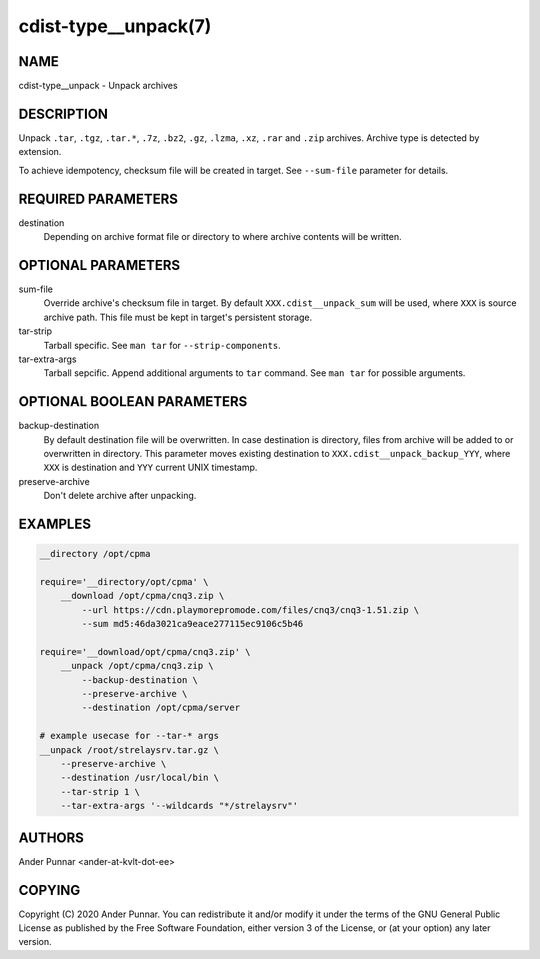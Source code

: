 cdist-type__unpack(7)
=====================

NAME
----
cdist-type__unpack - Unpack archives


DESCRIPTION
-----------
Unpack ``.tar``, ``.tgz``, ``.tar.*``, ``.7z``, ``.bz2``, ``.gz``,
``.lzma``, ``.xz``, ``.rar`` and ``.zip`` archives. Archive type is
detected by extension.

To achieve idempotency, checksum file will be created in target. See
``--sum-file`` parameter for details.


REQUIRED PARAMETERS
-------------------
destination
   Depending on archive format file or directory to where archive
   contents will be written.


OPTIONAL PARAMETERS
-------------------
sum-file
    Override archive's checksum file in target. By default
    ``XXX.cdist__unpack_sum`` will be used, where ``XXX`` is source
    archive path. This file must be kept in target's persistent storage.

tar-strip
    Tarball specific. See ``man tar`` for ``--strip-components``.

tar-extra-args
    Tarball sepcific. Append additional arguments to ``tar`` command.
    See ``man tar`` for possible arguments.


OPTIONAL BOOLEAN PARAMETERS
---------------------------
backup-destination
    By default destination file will be overwritten. In case destination
    is directory, files from archive will be added to or overwritten in
    directory. This parameter moves existing destination to
    ``XXX.cdist__unpack_backup_YYY``, where ``XXX`` is destination and
    ``YYY`` current UNIX timestamp.

preserve-archive
    Don't delete archive after unpacking.


EXAMPLES
--------

.. code-block:: sh

    __directory /opt/cpma

    require='__directory/opt/cpma' \
        __download /opt/cpma/cnq3.zip \
            --url https://cdn.playmorepromode.com/files/cnq3/cnq3-1.51.zip \
            --sum md5:46da3021ca9eace277115ec9106c5b46

    require='__download/opt/cpma/cnq3.zip' \
        __unpack /opt/cpma/cnq3.zip \
            --backup-destination \
            --preserve-archive \
            --destination /opt/cpma/server

    # example usecase for --tar-* args
    __unpack /root/strelaysrv.tar.gz \
        --preserve-archive \
        --destination /usr/local/bin \
        --tar-strip 1 \
        --tar-extra-args '--wildcards "*/strelaysrv"'


AUTHORS
-------
Ander Punnar <ander-at-kvlt-dot-ee>


COPYING
-------
Copyright \(C) 2020 Ander Punnar. You can redistribute it
and/or modify it under the terms of the GNU General Public License as
published by the Free Software Foundation, either version 3 of the
License, or (at your option) any later version.
